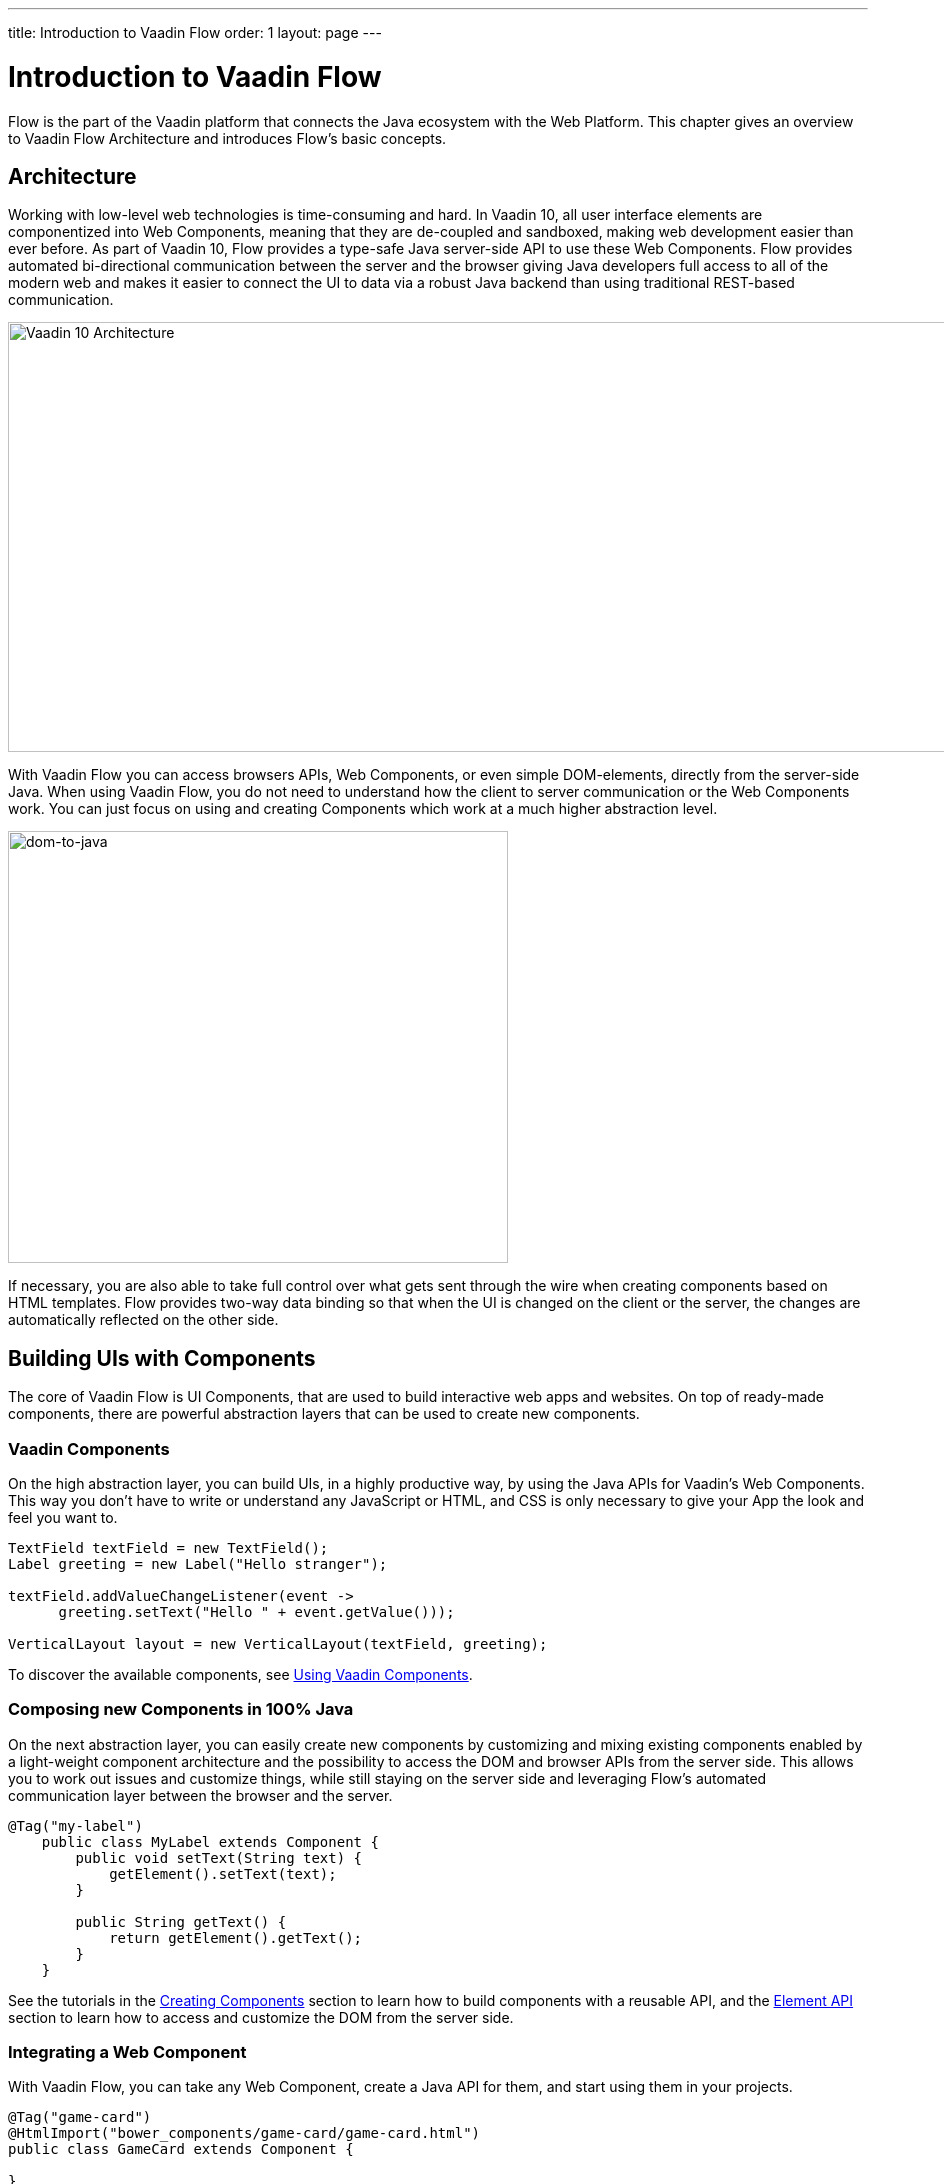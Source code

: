 ---
title: Introduction to Vaadin Flow
order: 1
layout: page
---

= Introduction to Vaadin Flow

Flow is the part of the Vaadin platform that connects the Java ecosystem with the Web Platform. This chapter gives an overview to Vaadin Flow Architecture and introduces Flow's basic concepts.

== Architecture

Working with low-level web technologies is time-consuming and hard.
In Vaadin 10, all user interface elements are componentized into Web Components,
meaning that they are de-coupled and sandboxed, making web development easier than ever before.
As part of Vaadin 10, Flow provides a type-safe Java server-side API to use these Web Components.
Flow provides automated bi-directional communication between the server and the browser giving Java developers full access to all of the modern web
and makes it easier to connect the UI to data via a robust Java backend than using traditional REST-based communication.

image:images/v10-architecture.png[Vaadin 10 Architecture,1200,430]

With Vaadin Flow you can access browsers APIs, Web Components, or even simple DOM-elements, directly from the server-side Java.
When using Vaadin Flow, you do not need to understand how the client to server communication or the Web Components work.
You can just focus on using and creating Components which work at a much higher abstraction level.

image:images/dom-to-java.png[dom-to-java,500,432]

If necessary, you are also able to take full control over what gets sent through the wire when creating components based on HTML templates.
Flow provides two-way data binding so that when the UI is changed on the client or the server, the changes are automatically reflected on the other side.

== Building UIs with Components

The core of Vaadin Flow is UI Components, that are used to build interactive web apps and websites.
On top of ready-made components, there are powerful abstraction layers that can be used to create new components.

=== Vaadin Components

On the high abstraction layer, you can build UIs, in a highly productive way, by using the Java APIs for Vaadin's Web Components.
This way you don't have to write or understand any JavaScript or HTML, and CSS is only necessary to give your App the look and feel you want to.

[source,java]
----
TextField textField = new TextField();
Label greeting = new Label("Hello stranger");

textField.addValueChangeListener(event ->
      greeting.setText("Hello " + event.getValue()));

VerticalLayout layout = new VerticalLayout(textField, greeting);
----

To discover the available components, see <<../components/tutorial-flow-components-setup#,Using Vaadin Components>>.

=== Composing new Components in 100% Java

On the next abstraction layer, you can easily create new components by customizing and mixing existing components
enabled by a light-weight component architecture and the possibility to access the DOM and browser APIs from the server side.
This allows you to work out issues and customize things, while still staying on the server side
and leveraging Flow’s automated communication layer between the browser and the server.

[source,java]
----
@Tag("my-label")
    public class MyLabel extends Component {
        public void setText(String text) {
            getElement().setText(text);
        }

        public String getText() {
            return getElement().getText();
        }
    }
----

See the tutorials in the <<../creating-components/tutorial-component-basic#,Creating Components>> section to learn how to build components with a reusable API,
and the <<../element-api/tutorial-event-listener#,Element API>> section to learn how to access and customize the DOM from the server side.

=== Integrating a Web Component

With Vaadin Flow, you can take any Web Component, create a Java API for them, and start using them in your projects.

[source,java]
----
@Tag("game-card")
@HtmlImport("bower_components/game-card/game-card.html")
public class GameCard extends Component {

}
----

For more information, see the tutorials in the <<../web-components/integrating-a-web-component#,Integrating a Web Component>> section.

You can find ready-made Java APIs for Web Components published by the Vaadin Community in the https://vaadin.com/directory/search?framework=Vaadin%2010[Vaadin Directory.]

=== Building Components with HTML Templates

On the lowest level, it is possible to take full control of the DOM and communication, by creating components as HTML templates,
and creating a server-side Java class that encapsulates them into reusable components with a high-level API. To help build the templates, Flow provides:

* A Model to share and synchronize data between the Java code and the HTML template,
* a server-side representation of the client-side DOM tree for dynamic modifications,
* and a type-safe Java RPC API for interacting with JavaScript in the browser.

[source,html]
----
<template>
    <vaadin-vertical-layout>
        <vaadin-text-field id="textField"></vaadin-text-field>
        <label id="greeting">Hello stranger</label>

        <input type="color" on-input="updateFavoriteColor">
        <label>Favorite color: </label>
    </vaadin-vertical-layout>
</template>
----

[source,java]
----
private @Id("textField") TextField textField;
private @Id("greeting") Label greeting;

// Setting things up in the component's constructor
textField.addValueChangeListener(event ->
      greeting.setText("Hello " + event.getValue()));

// Instance method in the component published to the client
@EventHandler private void updateFavoriteColor(
      @EventData("event.target.value") String color) {
    getModel().setColorCode(color);
}
----

See the tutorials in the <<../polymer-templates/tutorial-template-basic#,Creating Polymer Templates>> section for more information.

== Routing and Navigation

Flow provides the `Router` class to help structuring the web application or site into different logical parts that the user can navigate into.
Registering navigation targets is done by annotating the component with `@Route`.
You can specify a path, and optionally, a parent layout to display the component in.

[source,java]
----
// register the component to url /company and show it inside the main layout
@Route(value="company", layout=MainLayout.class)
@Tag("div")
public class CompanyComponent extends Component {
}

public class MainLayout extends Div implements RouterLayout {
}
----

See the tutorials in the <<../routing/tutorial-routing-annotation#,Routing and Navigation>> section for more information.



== How Flow Components Work

Flow allows Java code to control the DOM in the web browser with a server-side Java representation of the same DOM tree.
All changes are automatically synchronized to the real DOM tree in the browser.

The DOM tree is built up from `Element` instances, each one representing a DOM element in the browser.
The root of the server-side DOM tree is the `Element` of the `UI` instance, accessible using `ui.getElement()`.
This element represents the `<body>` tag.

Elements on the server are implemented as flyweight instances.
This means that you cannot compare elements using `==` and `!=`.
Instead, use `element.equals(otherElement)` to check whether two instances refer to the same DOM element in the browser.

=== Element Hierarchy

A web application is structured as a tree of elements with the root being the element of the `UI` instance.
An element can be added as a child of another element using methods such as `element.appendChild(Element)` for adding an element to the end of a parent's child list or `element.insertChild(int, Element)` for adding to any position in the child list.

The element hierarchy can be navigated upwards using `element.getParent()` and downwards using `element.getChildCount()` and `element.getChild(int)`.

=== Component Hierarchy

The component hierarchy provides an higher level abstraction on top of the element hierarchy.
A component consists of a root element and can optionally contain any number of child elements.
Components can be added inside other components using methods such as `UI.add(Component)`, provided the parent component supports child components.

`Composite` is a special kind of component which does not have a root element of its own but instead encapsulates another component.
The main use case for a composite is to combine existing components into new components while hiding the original component API.

The component hierarchy can be navigated upwards using `component.getParent()` and downwards using `component.getChildren()`.
The component hierarchy is constructed based on the element hierarchy, so they are always in sync.

=== Templates

Instead of writing Java code for building the DOM from individual elements,
it's also possible to use an HTML template file to define the overall DOM structure and use a Java model to control the contents of the elements.

In addition to giving a clearer overview of the structure of a Component, the template functionality does also help to improve performance –
the same template definition is reused for all component instances using the same template file. This means that less memory is used on the server and less data needs to be sent to the browser.

*NEXT*: Follow the tutorial to build your first Vaadin application: *https://vaadin.com/tutorials/getting-started-with-flow[Getting started with Vaadin Flow]* 
